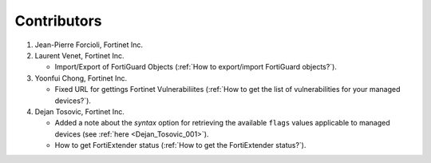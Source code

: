 Contributors
============

#. Jean-Pierre Forcioli, Fortinet Inc.

#. Laurent Venet, Fortinet Inc.

   - Import/Export of FortiGuard Objects (:ref:`How to export/import FortiGuard 
     objects?`).

#. Yoonfui Chong, Fortinet Inc.

   - Fixed URL for gettings Fortinet Vulnerabiliites (:ref:`How to get the list 
     of vulnerabilities for your managed devices?`).
   
#. Dejan Tosovic, Fortinet Inc.

   - Added a note about the `syntax` option for retrieving the available
     ``flags`` values applicable to managed devices (see :ref:`here
     <Dejan_Tosovic_001>`).

   - How to get FortiExtender status 
     (:ref:`How to get the FortiExtender status?`).